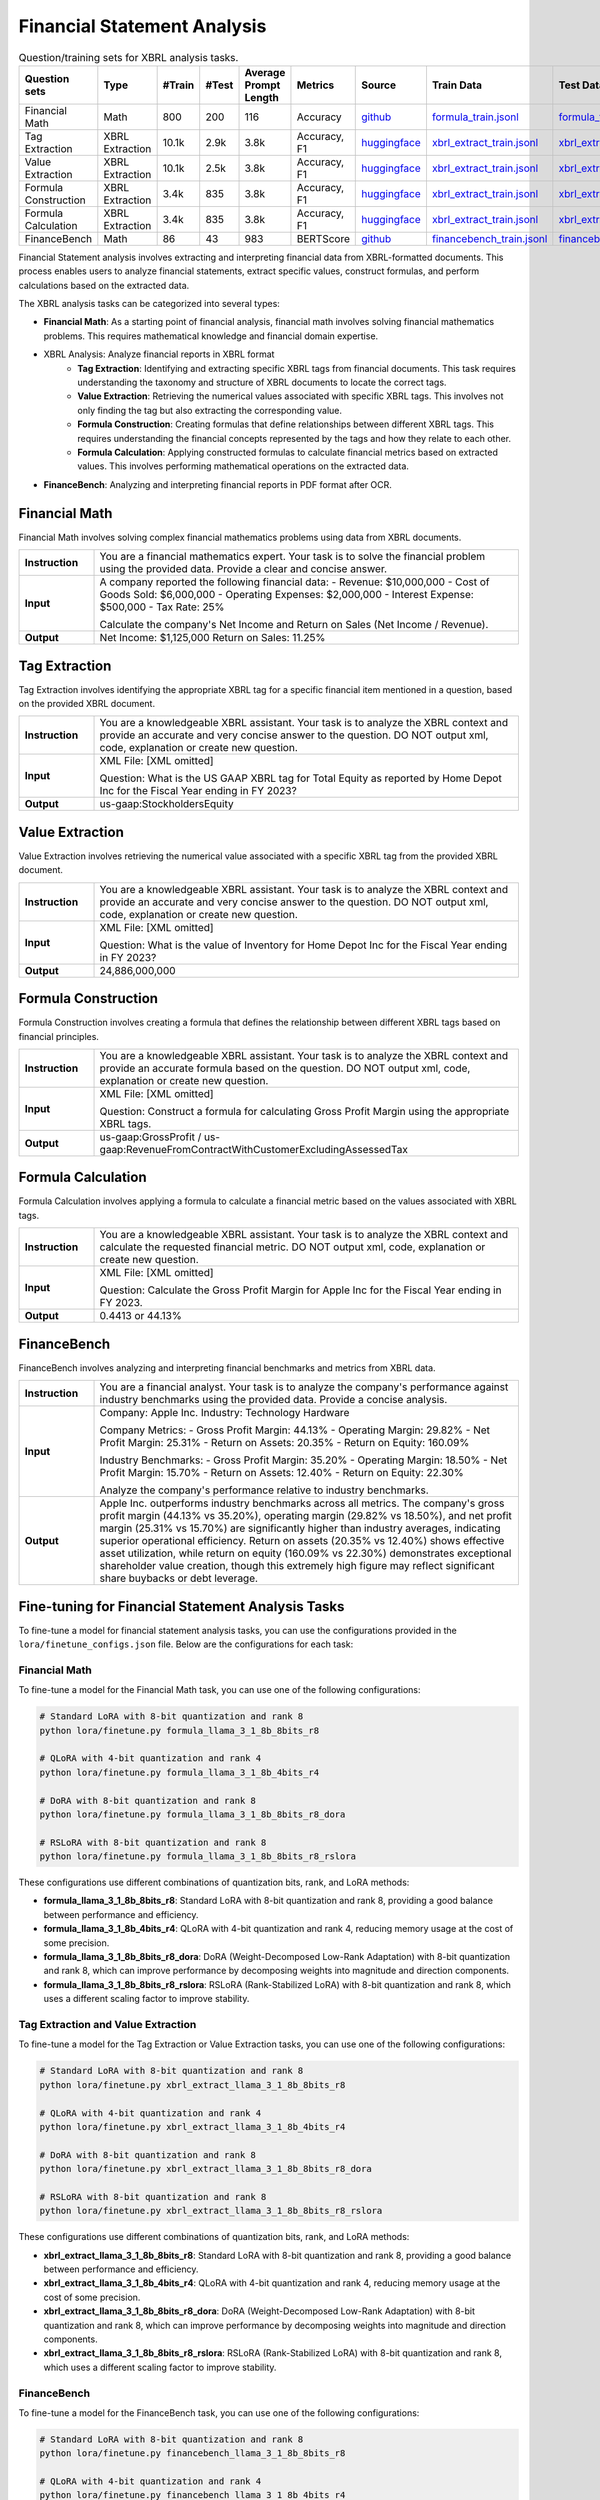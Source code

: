 ==================
Financial Statement Analysis
==================

.. list-table:: Question/training sets for XBRL analysis tasks.
   :widths: auto
   :header-rows: 1

   * - Question sets
     - Type
     - #Train
     - #Test
     - Average Prompt Length
     - Metrics
     - Source
     - Train Data
     - Test Data
   * - Financial Math
     - Math
     - 800
     - 200
     - 116
     - Accuracy
     - `github <https://github.com/KirkHan0920/XBRL-Agent/blob/main/Datasets/formulas_with_explanations_with_questions_with_gt.xlsx>`__
     - `formula_train.jsonl <https://github.com/Open-Finance-Lab/FinLoRA/blob/main/data/train/formula_train.jsonl>`__
     - `formula_test.jsonl <https://github.com/Open-Finance-Lab/FinLoRA/blob/main/data/test/formula_test.jsonl>`__
   * - Tag Extraction
     - XBRL Extraction
     - 10.1k
     - 2.9k
     - 3.8k
     - Accuracy, F1
     - `huggingface <https://huggingface.co/datasets/wangd12/XBRL_analysis>`__
     - `xbrl_extract_train.jsonl <https://github.com/Open-Finance-Lab/FinLoRA/blob/main/data/train/xbrl_extract_train.jsonl>`__
     - `xbrl_extract_tags_test.jsonl <https://github.com/Open-Finance-Lab/FinLoRA/blob/main/data/test/xbrl_extract_tags_test.jsonl>`__
   * - Value Extraction
     - XBRL Extraction
     - 10.1k
     - 2.5k
     - 3.8k
     - Accuracy, F1
     - `huggingface <https://huggingface.co/datasets/wangd12/XBRL_analysis>`__
     - `xbrl_extract_train.jsonl <https://github.com/Open-Finance-Lab/FinLoRA/blob/main/data/train/xbrl_extract_train.jsonl>`__
     - `xbrl_extract_value_test.jsonl <https://github.com/Open-Finance-Lab/FinLoRA/blob/main/data/test/xbrl_extract_value_test.jsonl>`__
   * - Formula Construction
     - XBRL Extraction
     - 3.4k
     - 835
     - 3.8k
     - Accuracy, F1
     - `huggingface <https://huggingface.co/datasets/wangd12/XBRL_analysis>`__
     - `xbrl_extract_train.jsonl <https://github.com/Open-Finance-Lab/FinLoRA/blob/main/data/train/xbrl_extract_train.jsonl>`__
     - `xbrl_extract_formula_test.jsonl <https://github.com/Open-Finance-Lab/FinLoRA/blob/main/data/test/xbrl_extract_formula_test.jsonl>`__
   * - Formula Calculation
     - XBRL Extraction
     - 3.4k
     - 835
     - 3.8k
     - Accuracy, F1
     - `huggingface <https://huggingface.co/datasets/wangd12/XBRL_analysis>`__
     - `xbrl_extract_train.jsonl <https://github.com/Open-Finance-Lab/FinLoRA/blob/main/data/train/xbrl_extract_train.jsonl>`__
     - `xbrl_extract_formula_calculations_test.jsonl <https://github.com/Open-Finance-Lab/FinLoRA/blob/main/data/test/xbrl_extract_formula_calculations_test.jsonl>`__
   * - FinanceBench
     - Math
     - 86
     - 43
     - 983
     - BERTScore
     - `github <https://github.com/KirkHan0920/XBRL-Agent/blob/main/Datasets/financebench.xlsx>`__
     - `financebench_train.jsonl <https://github.com/Open-Finance-Lab/FinLoRA/blob/main/data/train/financebench_train.jsonl>`__
     - `financebench_test.jsonl <https://github.com/Open-Finance-Lab/FinLoRA/blob/main/data/test/financebench_test.jsonl>`__


Financial Statement analysis involves extracting and interpreting financial data from XBRL-formatted documents. This process enables users to analyze financial statements, extract specific values, construct formulas, and perform calculations based on the extracted data.

The XBRL analysis tasks can be categorized into several types:

* **Financial Math**: As a starting point of financial analysis, financial math involves solving financial mathematics problems. This requires mathematical knowledge and financial domain expertise.

* XBRL Analysis:  Analyze financial reports in XBRL format
    * **Tag Extraction**: Identifying and extracting specific XBRL tags from financial documents. This task requires understanding the taxonomy and structure of XBRL documents to locate the correct tags.

    * **Value Extraction**: Retrieving the numerical values associated with specific XBRL tags. This involves not only finding the tag but also extracting the corresponding value.

    * **Formula Construction**: Creating formulas that define relationships between different XBRL tags. This requires understanding the financial concepts represented by the tags and how they relate to each other.

    * **Formula Calculation**: Applying constructed formulas to calculate financial metrics based on extracted values. This involves performing mathematical operations on the extracted data.

* **FinanceBench**: Analyzing and interpreting financial reports in PDF format after OCR.


Financial Math
--------------------
Financial Math involves solving complex financial mathematics problems using data from XBRL documents.

.. list-table::
   :widths: 15 85
   :header-rows: 0
   :stub-columns: 1

   * - **Instruction**
     - You are a financial mathematics expert. Your task is to solve the financial problem using the provided data. Provide a clear and concise answer.
   * - **Input**
     - A company reported the following financial data:
       - Revenue: $10,000,000
       - Cost of Goods Sold: $6,000,000
       - Operating Expenses: $2,000,000
       - Interest Expense: $500,000
       - Tax Rate: 25%

       Calculate the company's Net Income and Return on Sales (Net Income / Revenue).
   * - **Output**
     - Net Income: $1,125,000
       Return on Sales: 11.25%

Tag Extraction
--------------------
Tag Extraction involves identifying the appropriate XBRL tag for a specific financial item mentioned in a question, based on the provided XBRL document.

.. list-table::
   :widths: 15 85
   :header-rows: 0
   :stub-columns: 1

   * - **Instruction**
     - You are a knowledgeable XBRL assistant. Your task is to analyze the XBRL context and provide an accurate and very concise answer to the question. DO NOT output xml, code, explanation or create new question.
   * - **Input**
     - XML File: [XML omitted]

       Question: What is the US GAAP XBRL tag for Total Equity as reported by Home Depot Inc for the Fiscal Year ending in FY 2023?
   * - **Output**
     - us-gaap:StockholdersEquity

Value Extraction
--------------------
Value Extraction involves retrieving the numerical value associated with a specific XBRL tag from the provided XBRL document.

.. list-table::
   :widths: 15 85
   :header-rows: 0
   :stub-columns: 1

   * - **Instruction**
     - You are a knowledgeable XBRL assistant. Your task is to analyze the XBRL context and provide an accurate and very concise answer to the question. DO NOT output xml, code, explanation or create new question.
   * - **Input**
     - XML File:  [XML omitted]

       Question: What is the value of Inventory for Home Depot Inc for the Fiscal Year ending in FY 2023?
   * - **Output**
     - 24,886,000,000

Formula Construction
--------------------
Formula Construction involves creating a formula that defines the relationship between different XBRL tags based on financial principles.

.. list-table::
   :widths: 15 85
   :header-rows: 0
   :stub-columns: 1

   * - **Instruction**
     - You are a knowledgeable XBRL assistant. Your task is to analyze the XBRL context and provide an accurate formula based on the question. DO NOT output xml, code, explanation or create new question.
   * - **Input**
     - XML File: [XML omitted]

       Question: Construct a formula for calculating Gross Profit Margin using the appropriate XBRL tags.
   * - **Output**
     - us-gaap:GrossProfit / us-gaap:RevenueFromContractWithCustomerExcludingAssessedTax

Formula Calculation
--------------------
Formula Calculation involves applying a formula to calculate a financial metric based on the values associated with XBRL tags.

.. list-table::
   :widths: 15 85
   :header-rows: 0
   :stub-columns: 1

   * - **Instruction**
     - You are a knowledgeable XBRL assistant. Your task is to analyze the XBRL context and calculate the requested financial metric. DO NOT output xml, code, explanation or create new question.
   * - **Input**
     - XML File: [XML omitted]

       Question: Calculate the Gross Profit Margin for Apple Inc for the Fiscal Year ending in FY 2023.
   * - **Output**
     - 0.4413 or 44.13%


FinanceBench
--------------------
FinanceBench involves analyzing and interpreting financial benchmarks and metrics from XBRL data.

.. list-table::
   :widths: 15 85
   :header-rows: 0
   :stub-columns: 1

   * - **Instruction**
     - You are a financial analyst. Your task is to analyze the company's performance against industry benchmarks using the provided data. Provide a concise analysis.
   * - **Input**
     - Company: Apple Inc.
       Industry: Technology Hardware

       Company Metrics:
       - Gross Profit Margin: 44.13%
       - Operating Margin: 29.82%
       - Net Profit Margin: 25.31%
       - Return on Assets: 20.35%
       - Return on Equity: 160.09%

       Industry Benchmarks:
       - Gross Profit Margin: 35.20%
       - Operating Margin: 18.50%
       - Net Profit Margin: 15.70%
       - Return on Assets: 12.40%
       - Return on Equity: 22.30%

       Analyze the company's performance relative to industry benchmarks.
   * - **Output**
     - Apple Inc. outperforms industry benchmarks across all metrics. The company's gross profit margin (44.13% vs 35.20%), operating margin (29.82% vs 18.50%), and net profit margin (25.31% vs 15.70%) are significantly higher than industry averages, indicating superior operational efficiency. Return on assets (20.35% vs 12.40%) shows effective asset utilization, while return on equity (160.09% vs 22.30%) demonstrates exceptional shareholder value creation, though this extremely high figure may reflect significant share buybacks or debt leverage.


Fine-tuning for Financial Statement Analysis Tasks
--------------------------------------------------

To fine-tune a model for financial statement analysis tasks, you can use the configurations provided in the ``lora/finetune_configs.json`` file. Below are the configurations for each task:

Financial Math
^^^^^^^^^^^^^

To fine-tune a model for the Financial Math task, you can use one of the following configurations:

.. code-block:: bash

   # Standard LoRA with 8-bit quantization and rank 8
   python lora/finetune.py formula_llama_3_1_8b_8bits_r8

   # QLoRA with 4-bit quantization and rank 4
   python lora/finetune.py formula_llama_3_1_8b_4bits_r4

   # DoRA with 8-bit quantization and rank 8
   python lora/finetune.py formula_llama_3_1_8b_8bits_r8_dora

   # RSLoRA with 8-bit quantization and rank 8
   python lora/finetune.py formula_llama_3_1_8b_8bits_r8_rslora

These configurations use different combinations of quantization bits, rank, and LoRA methods:

- **formula_llama_3_1_8b_8bits_r8**: Standard LoRA with 8-bit quantization and rank 8, providing a good balance between performance and efficiency.
- **formula_llama_3_1_8b_4bits_r4**: QLoRA with 4-bit quantization and rank 4, reducing memory usage at the cost of some precision.
- **formula_llama_3_1_8b_8bits_r8_dora**: DoRA (Weight-Decomposed Low-Rank Adaptation) with 8-bit quantization and rank 8, which can improve performance by decomposing weights into magnitude and direction components.
- **formula_llama_3_1_8b_8bits_r8_rslora**: RSLoRA (Rank-Stabilized LoRA) with 8-bit quantization and rank 8, which uses a different scaling factor to improve stability.

Tag Extraction and Value Extraction
^^^^^^^^^^^^^^^^^^^^^^^^^^^^^^^^^^^^^

To fine-tune a model for the Tag Extraction or Value Extraction tasks, you can use one of the following configurations:

.. code-block:: bash

   # Standard LoRA with 8-bit quantization and rank 8
   python lora/finetune.py xbrl_extract_llama_3_1_8b_8bits_r8

   # QLoRA with 4-bit quantization and rank 4
   python lora/finetune.py xbrl_extract_llama_3_1_8b_4bits_r4

   # DoRA with 8-bit quantization and rank 8
   python lora/finetune.py xbrl_extract_llama_3_1_8b_8bits_r8_dora

   # RSLoRA with 8-bit quantization and rank 8
   python lora/finetune.py xbrl_extract_llama_3_1_8b_8bits_r8_rslora

These configurations use different combinations of quantization bits, rank, and LoRA methods:

- **xbrl_extract_llama_3_1_8b_8bits_r8**: Standard LoRA with 8-bit quantization and rank 8, providing a good balance between performance and efficiency.
- **xbrl_extract_llama_3_1_8b_4bits_r4**: QLoRA with 4-bit quantization and rank 4, reducing memory usage at the cost of some precision.
- **xbrl_extract_llama_3_1_8b_8bits_r8_dora**: DoRA (Weight-Decomposed Low-Rank Adaptation) with 8-bit quantization and rank 8, which can improve performance by decomposing weights into magnitude and direction components.
- **xbrl_extract_llama_3_1_8b_8bits_r8_rslora**: RSLoRA (Rank-Stabilized LoRA) with 8-bit quantization and rank 8, which uses a different scaling factor to improve stability.

FinanceBench
^^^^^^^^^^^

To fine-tune a model for the FinanceBench task, you can use one of the following configurations:

.. code-block:: bash

   # Standard LoRA with 8-bit quantization and rank 8
   python lora/finetune.py financebench_llama_3_1_8b_8bits_r8

   # QLoRA with 4-bit quantization and rank 4
   python lora/finetune.py financebench_llama_3_1_8b_4bits_r4

   # DoRA with 8-bit quantization and rank 8
   python lora/finetune.py financebench_llama_3_1_8b_8bits_r8_dora

   # RSLoRA with 8-bit quantization and rank 8
   python lora/finetune.py financebench_llama_3_1_8b_8bits_r8_rslora

These configurations use different combinations of quantization bits, rank, and LoRA methods:

- **financebench_llama_3_1_8b_8bits_r8**: Standard LoRA with 8-bit quantization and rank 8, providing a good balance between performance and efficiency.
- **financebench_llama_3_1_8b_4bits_r4**: QLoRA with 4-bit quantization and rank 4, reducing memory usage at the cost of some precision.
- **financebench_llama_3_1_8b_8bits_r8_dora**: DoRA (Weight-Decomposed Low-Rank Adaptation) with 8-bit quantization and rank 8, which can improve performance by decomposing weights into magnitude and direction components.
- **financebench_llama_3_1_8b_8bits_r8_rslora**: RSLoRA (Rank-Stabilized LoRA) with 8-bit quantization and rank 8, which uses a different scaling factor to improve stability.
